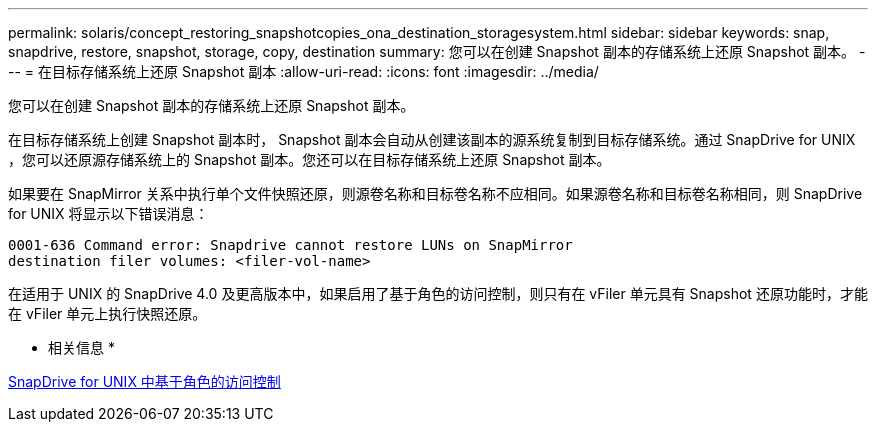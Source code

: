 ---
permalink: solaris/concept_restoring_snapshotcopies_ona_destination_storagesystem.html 
sidebar: sidebar 
keywords: snap, snapdrive, restore, snapshot, storage, copy, destination 
summary: 您可以在创建 Snapshot 副本的存储系统上还原 Snapshot 副本。 
---
= 在目标存储系统上还原 Snapshot 副本
:allow-uri-read: 
:icons: font
:imagesdir: ../media/


[role="lead"]
您可以在创建 Snapshot 副本的存储系统上还原 Snapshot 副本。

在目标存储系统上创建 Snapshot 副本时， Snapshot 副本会自动从创建该副本的源系统复制到目标存储系统。通过 SnapDrive for UNIX ，您可以还原源存储系统上的 Snapshot 副本。您还可以在目标存储系统上还原 Snapshot 副本。

如果要在 SnapMirror 关系中执行单个文件快照还原，则源卷名称和目标卷名称不应相同。如果源卷名称和目标卷名称相同，则 SnapDrive for UNIX 将显示以下错误消息：

[listing]
----
0001-636 Command error: Snapdrive cannot restore LUNs on SnapMirror
destination filer volumes: <filer-vol-name>
----
在适用于 UNIX 的 SnapDrive 4.0 及更高版本中，如果启用了基于角色的访问控制，则只有在 vFiler 单元具有 Snapshot 还原功能时，才能在 vFiler 单元上执行快照还原。

* 相关信息 *

xref:concept_role_based_access_control_in_snapdrive_for_unix.adoc[SnapDrive for UNIX 中基于角色的访问控制]

